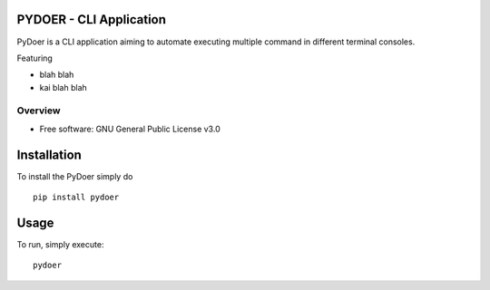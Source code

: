 PYDOER - CLI Application
=====================================

PyDoer is a CLI application aiming to automate executing multiple command in different
terminal consoles.

Featuring

- blah blah
- kai blah blah


========
Overview
========

* Free software: GNU General Public License v3.0

Installation
============


To install the PyDoer simply do

::

    pip install pydoer


Usage
============

To run, simply execute::

    pydoer

